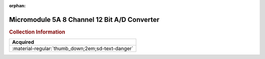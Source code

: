 :orphan:

.. _M68MM05A:

Micromodule 5A 8 Channel 12 Bit A/D Converter
=============================================

.. image:: ../../images/M68MM05A/M68MM05A.1.png
   :width: 200

.. image:: ../../images/M68MM05A/M68MM05A.2.jpg
   :width: 200

.. image:: ../../images/M68MM05A/M68MM05A.3.jpg
   :width: 200

.. image:: ../../images/M68MM05A/M68MM05A.4.jpg
   :width: 200


.. rubric:: Collection Information

.. csv-table:: 
   :header: "Acquired"
   :widths: auto

    ":material-regular:`thumb_down;2em;sd-text-danger` "

